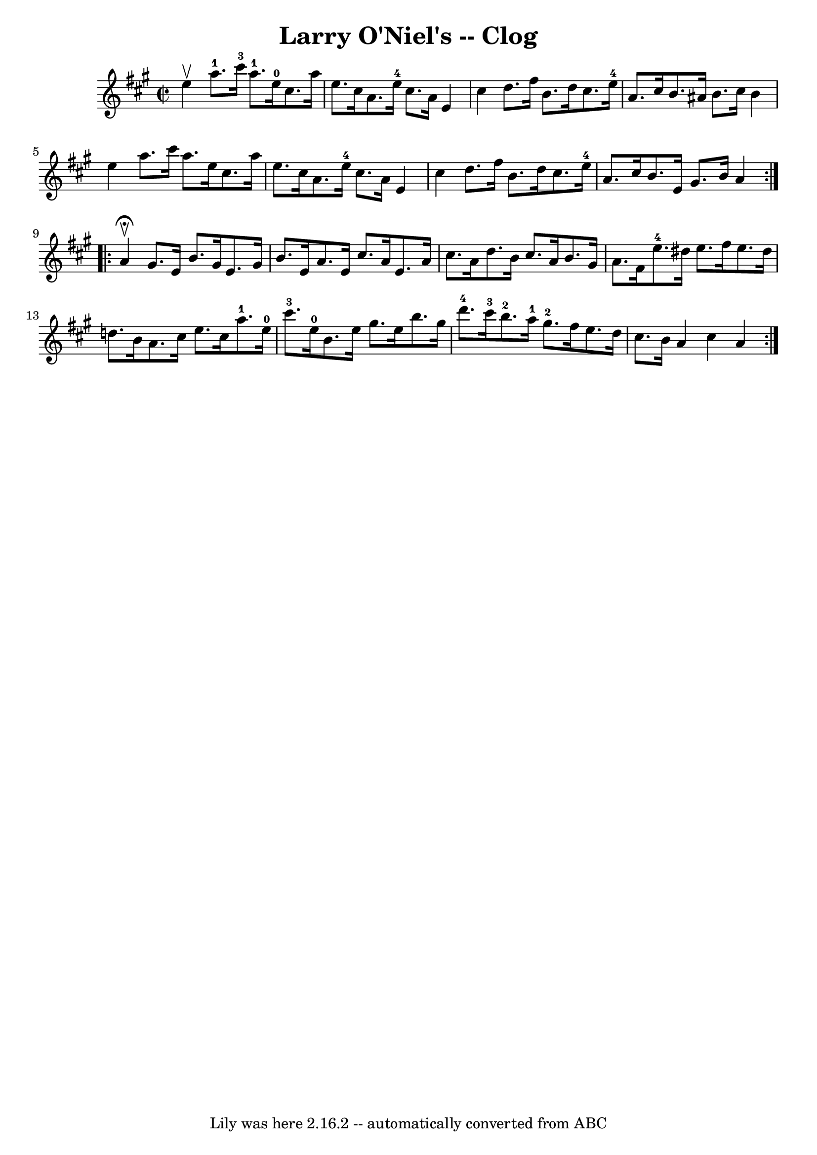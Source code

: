 \version "2.7.40"
\header {
	book = "Ryan's Mammoth Collection"
	crossRefNumber = "1"
	footnotes = "\\\\156 927"
	tagline = "Lily was here 2.16.2 -- automatically converted from ABC"
	title = "Larry O'Niel's -- Clog"
}
voicedefault =  {
\set Score.defaultBarType = "empty"

\repeat volta 2 {
\override Staff.TimeSignature #'style = #'C
 \time 2/2 \key a \major e''4^\upbow |
 a''8.-1 cis'''16 
-3 a''8.-1 e''16-0 cis''8. a''16 e''8. cis''16    
|
 a'8. e''16-4 cis''8. a'16 e'4 cis''4    |
    
 d''8. fis''16 b'8. d''16 cis''8. e''16-4 a'8. cis''16   
 |
 b'8. ais'16 b'8. cis''16 b'4 e''4    |
     
a''8. cis'''16 a''8. e''16 cis''8. a''16 e''8. cis''16    
|
 a'8. e''16-4 cis''8. a'16 e'4 cis''4    |
   
d''8. fis''16 b'8. d''16 cis''8. e''16-4 a'8. cis''16    
|
 b'8. e'16 gis'8. b'16 a'4    }     \repeat volta 2 {   
a'4^\fermata^\upbow |
 gis'8. e'16 b'8. gis'16 e'8.    
gis'16 b'8. e'16    |
 a'8. e'16 cis''8. a'16 e'8.    
a'16 cis''8. a'16    |
 d''8. b'16 cis''8. a'16 b'8.  
 gis'16 a'8. fis'16    |
 e''8.-4 dis''16 e''8.    
fis''16 e''8. dis''16 d''!8. b'16    |
 a'8. cis''16   
 e''8. cis''16 a''8.-1 e''16-0 cis'''8.-3 e''16-0   
|
 b'8. e''16 gis''8. e''16 b''8. gis''16 d'''8.-4 
 cis'''16-3   |
 b''8.-2 a''16-1 gis''8.-2   
fis''16 e''8. d''16 cis''8. b'16    |
 a'4 cis''4 a'4 
 }   
}

\score{
    <<

	\context Staff="default"
	{
	    \voicedefault 
	}

    >>
	\layout {
	}
	\midi {}
}
